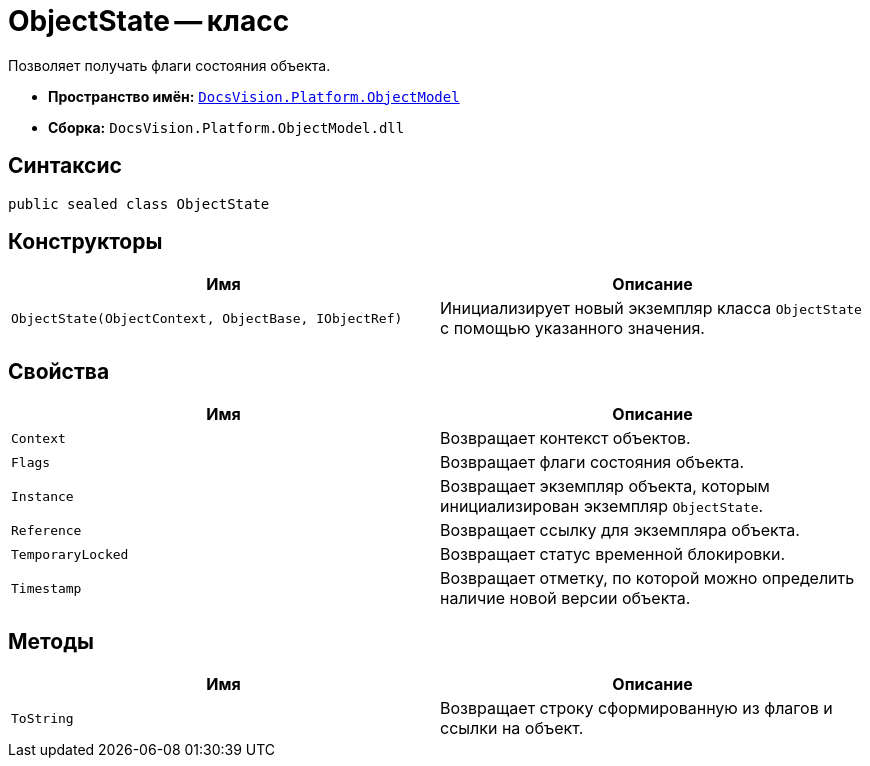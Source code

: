 = ObjectState -- класс

Позволяет получать флаги состояния объекта.

* *Пространство имён:* `xref:ObjectModel_NS.adoc[DocsVision.Platform.ObjectModel]`
* *Сборка:* `DocsVision.Platform.ObjectModel.dll`

== Синтаксис

[source,csharp]
----
public sealed class ObjectState
----

== Конструкторы

[cols=",",options="header"]
|===
|Имя |Описание
|`ObjectState(ObjectContext, ObjectBase, IObjectRef)` |Инициализирует новый экземпляр класса `ObjectState` с помощью указанного значения.
|===

== Свойства

[cols=",",options="header"]
|===
|Имя |Описание
|`Context` |Возвращает контекст объектов.
|`Flags` |Возвращает флаги состояния объекта.
|`Instance` |Возвращает экземпляр объекта, которым инициализирован экземпляр `ObjectState`.
|`Reference` |Возвращает ссылку для экземпляра объекта.
|`TemporaryLocked` |Возвращает статус временной блокировки.
|`Timestamp` |Возвращает отметку, по которой можно определить наличие новой версии объекта.
|===

== Методы

[cols=",",options="header"]
|===
|Имя |Описание
|`ToString` |Возвращает строку сформированную из флагов и ссылки на объект.
|===
